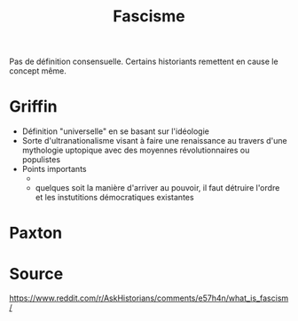 :PROPERTIES:
:ID:       f7c58844-2a43-4eaa-89ed-711ec8b8904c
:END:
#+title: Fascisme
#+filetags: historie,politique

Pas de définition consensuelle. Certains historiants remettent en cause le concept même.

* Griffin
- Définition "universelle" en se basant sur l'idéologie
- Sorte d'ultranationalisme visant à faire une renaissance au travers d'une mythologie uptopique avec des moyennes révolutionnaires ou populistes
- Points importants
  -
  - quelques soit la manière d'arriver au pouvoir, il faut détruire l'ordre et les instutitions démocratiques existantes
* Paxton

* Source
https://www.reddit.com/r/AskHistorians/comments/e57h4n/what_is_fascism/
